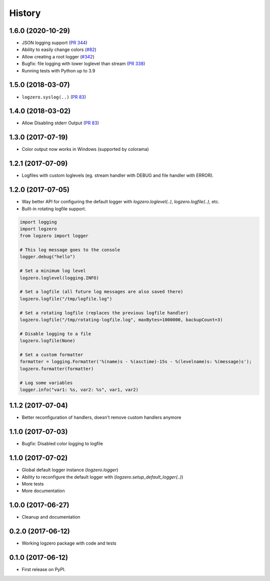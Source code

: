 =======
History
=======

1.6.0 (2020-10-29)
------------------
* JSON logging support (`PR 344 <https://github.com/metachris/logzero/pull/344>`_)
* Ability to easily change colors (`#82 <https://github.com/metachris/logzero/issues/82>`_)
* Allow creating a root logger (`#342 <https://github.com/metachris/logzero/pull/342>`_)
* Bugfix: file logging with lower loglevel than stream (`PR 338 <https://github.com/metachris/logzero/pull/338>`_)
* Running tests with Python up to 3.9


1.5.0 (2018-03-07)
------------------
* ``logzero.syslog(..)`` (`PR 83 <https://github.com/metachris/logzero/pull/84>`_)


1.4.0 (2018-03-02)
------------------
* Allow Disabling stderr Output (`PR 83 <https://github.com/metachris/logzero/pull/83>`_)


1.3.0 (2017-07-19)
------------------

* Color output now works in Windows (supported by colorama)


1.2.1 (2017-07-09)
------------------

* Logfiles with custom loglevels (eg. stream handler with DEBUG and file handler with ERROR).


1.2.0 (2017-07-05)
------------------

* Way better API for configuring the default logger with `logzero.loglevel(..)`, `logzero.logfile(..)`, etc.
* Built-in rotating logfile support.

.. code-block:: python

    import logging
    import logzero
    from logzero import logger

    # This log message goes to the console
    logger.debug("hello")

    # Set a minimum log level
    logzero.loglevel(logging.INFO)

    # Set a logfile (all future log messages are also saved there)
    logzero.logfile("/tmp/logfile.log")

    # Set a rotating logfile (replaces the previous logfile handler)
    logzero.logfile("/tmp/rotating-logfile.log", maxBytes=1000000, backupCount=3)

    # Disable logging to a file
    logzero.logfile(None)

    # Set a custom formatter
    formatter = logging.Formatter('%(name)s - %(asctime)-15s - %(levelname)s: %(message)s');
    logzero.formatter(formatter)

    # Log some variables
    logger.info("var1: %s, var2: %s", var1, var2)


1.1.2 (2017-07-04)
------------------

* Better reconfiguration of handlers, doesn't remove custom handlers anymore


1.1.0 (2017-07-03)
------------------

* Bugfix: Disabled color logging to logfile


1.1.0 (2017-07-02)
------------------

* Global default logger instance (`logzero.logger`)
* Ability to reconfigure the default logger with (`logzero.setup_default_logger(..)`)
* More tests
* More documentation

1.0.0 (2017-06-27)
------------------

* Cleanup and documentation


0.2.0 (2017-06-12)
------------------

* Working logzero package with code and tests


0.1.0 (2017-06-12)
------------------

* First release on PyPI.
